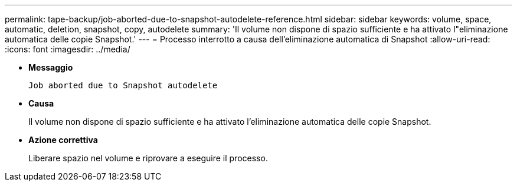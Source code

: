 ---
permalink: tape-backup/job-aborted-due-to-snapshot-autodelete-reference.html 
sidebar: sidebar 
keywords: volume, space, automatic, deletion, snapshot, copy, autodelete 
summary: 'Il volume non dispone di spazio sufficiente e ha attivato l"eliminazione automatica delle copie Snapshot.' 
---
= Processo interrotto a causa dell'eliminazione automatica di Snapshot
:allow-uri-read: 
:icons: font
:imagesdir: ../media/


* *Messaggio*
+
`Job aborted due to Snapshot autodelete`

* *Causa*
+
Il volume non dispone di spazio sufficiente e ha attivato l'eliminazione automatica delle copie Snapshot.

* *Azione correttiva*
+
Liberare spazio nel volume e riprovare a eseguire il processo.


